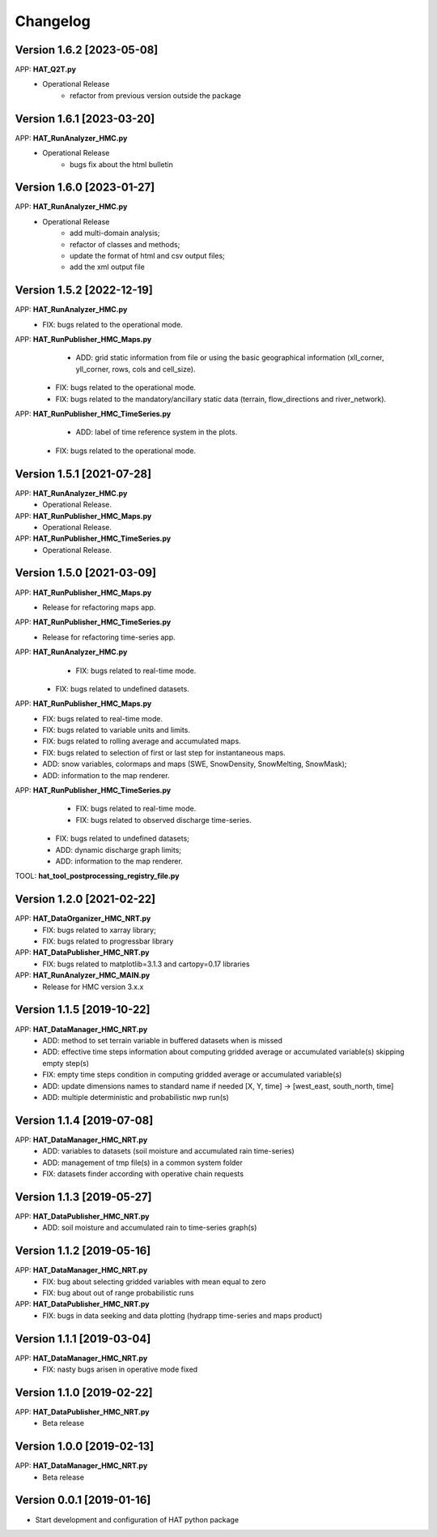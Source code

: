 =========
Changelog
=========

Version 1.6.2 [2023-05-08]
===========
APP: **HAT_Q2T.py**
    - Operational Release
    	- refactor from previous version outside the package
    
Version 1.6.1 [2023-03-20]
===========
APP: **HAT_RunAnalyzer_HMC.py**
    - Operational Release
    	- bugs fix about the html bulletin

Version 1.6.0 [2023-01-27]
===========
APP: **HAT_RunAnalyzer_HMC.py**
    - Operational Release
    	- add multi-domain analysis;
    	- refactor of classes and methods;
    	- update the format of html and csv output files;
    	- add the xml output file 

Version 1.5.2 [2022-12-19]
===========
APP: **HAT_RunAnalyzer_HMC.py**
    - FIX: bugs related to the operational mode.
APP: **HAT_RunPublisher_HMC_Maps.py**
	- ADD: grid static information from file or using the basic geographical information (xll_corner, yll_corner, rows, cols and cell_size).
    - FIX: bugs related to the operational mode.
    - FIX: bugs related to the mandatory/ancillary static data (terrain, flow_directions and river_network).
APP: **HAT_RunPublisher_HMC_TimeSeries.py**
	- ADD: label of time reference system in the plots.
    - FIX: bugs related to the operational mode.

Version 1.5.1 [2021-07-28]
===========
APP: **HAT_RunAnalyzer_HMC.py**
    - Operational Release.
APP: **HAT_RunPublisher_HMC_Maps.py**
    - Operational Release.
APP: **HAT_RunPublisher_HMC_TimeSeries.py**
    - Operational Release.

Version 1.5.0 [2021-03-09]
===========
APP: **HAT_RunPublisher_HMC_Maps.py**
	- Release for refactoring maps app.
APP: **HAT_RunPublisher_HMC_TimeSeries.py**
	- Release for refactoring time-series app.

APP: **HAT_RunAnalyzer_HMC.py**
	- FIX: bugs related to real-time mode.
    - FIX: bugs related to undefined datasets.
APP: **HAT_RunPublisher_HMC_Maps.py**
	- FIX: bugs related to real-time mode.
	- FIX: bugs related to variable units and limits.
	- FIX: bugs related to rolling average and accumulated maps.
	- FIX: bugs related to selection of first or last step for instantaneous maps.
	- ADD: snow variables, colormaps and maps (SWE, SnowDensity, SnowMelting, SnowMask);
	- ADD: information to the map renderer.
APP: **HAT_RunPublisher_HMC_TimeSeries.py**
	- FIX: bugs related to real-time mode.
	- FIX: bugs related to observed discharge time-series.
    - FIX: bugs related to undefined datasets;
    - ADD: dynamic discharge graph limits;
    - ADD: information to the map renderer.

TOOL: **hat_tool_postprocessing_registry_file.py**

Version 1.2.0 [2021-02-22]
===========
APP: **HAT_DataOrganizer_HMC_NRT.py**
	- FIX: bugs related to xarray library;
	- FIX: bugs related to progressbar library
APP: **HAT_DataPublisher_HMC_NRT.py**
	- FIX: bugs related to matplotlib=3.1.3 and cartopy=0.17 libraries
APP: **HAT_RunAnalyzer_HMC_MAIN.py**
	- Release for HMC version 3.x.x

Version 1.1.5 [2019-10-22]
===========
APP: **HAT_DataManager_HMC_NRT.py**
	- ADD: method to set terrain variable in buffered datasets when is missed
	- ADD: effective time steps information about computing gridded average or accumulated variable(s) skipping empty step(s) 
	- FIX: empty time steps condition in computing gridded average or accumulated variable(s)
	- ADD: update dimensions names to standard name if needed [X, Y, time] -> [west_east, south_north, time] 
	- ADD: multiple deterministic and probabilistic nwp run(s)

Version 1.1.4 [2019-07-08]
===========
APP: **HAT_DataManager_HMC_NRT.py**
	- ADD: variables to datasets (soil moisture and accumulated rain time-series)
	- ADD: management of tmp file(s) in a common system folder
	- FIX: datasets finder according with operative chain requests

Version 1.1.3 [2019-05-27]
===========
APP: **HAT_DataPublisher_HMC_NRT.py**
	- ADD: soil moisture and accumulated rain to time-series graph(s)

Version 1.1.2 [2019-05-16]
===========
APP: **HAT_DataManager_HMC_NRT.py**
	- FIX: bug about selecting gridded variables with mean equal to zero
	- FIX: bug about out of range probabilistic runs
APP: **HAT_DataPublisher_HMC_NRT.py**
	- FIX: bugs in data seeking and data plotting (hydrapp time-series and maps product)

Version 1.1.1 [2019-03-04]
===========
APP: **HAT_DataManager_HMC_NRT.py**
	- FIX: nasty bugs arisen in operative mode fixed

Version 1.1.0 [2019-02-22]
===========
APP: **HAT_DataPublisher_HMC_NRT.py**
	- Beta release

Version 1.0.0 [2019-02-13]
===========
APP: **HAT_DataManager_HMC_NRT.py**
	- Beta release

Version 0.0.1 [2019-01-16]
===========
- Start development and configuration of HAT python package

